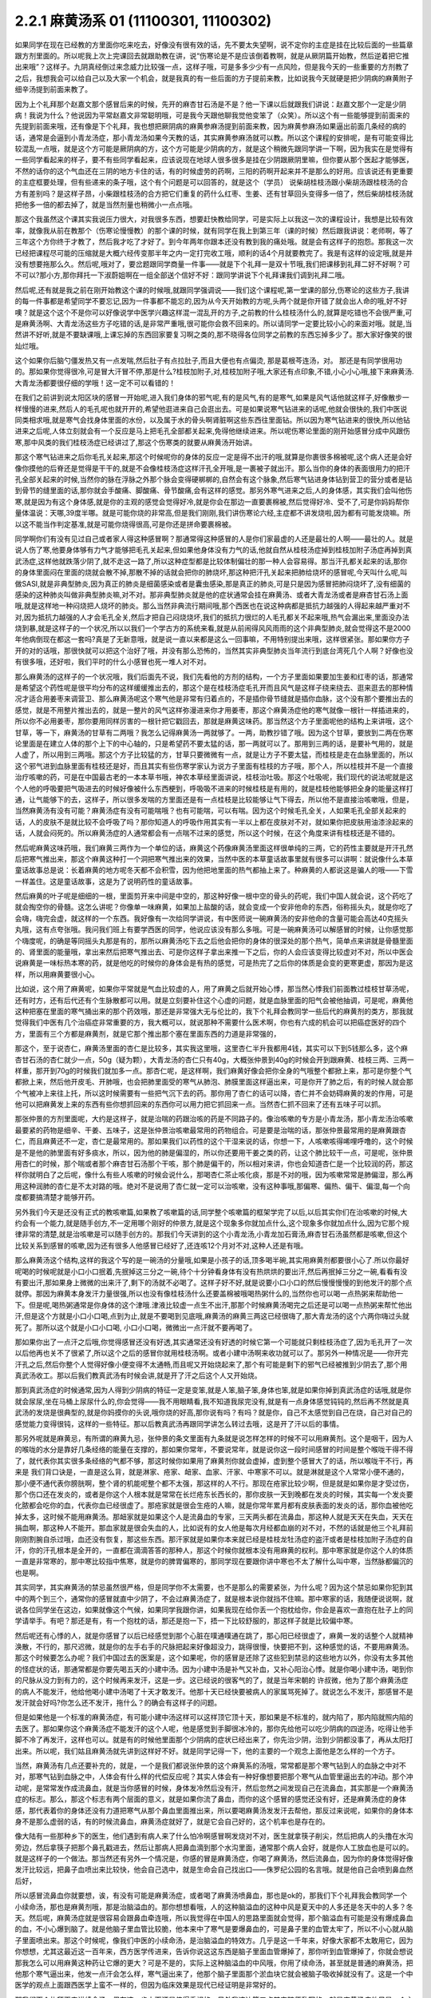2.2.1 麻黄汤系 01 (11100301, 11100302)
=========================================

如果同学在现在已经教的方里面你吃来吃去，好像没有很有效的话，先不要太失望啊，说不定你的主症是挂在比较后面的一些篇章跟方剂里面的。所以呢我上次上完课回去就跟助教在讲，说“伤寒论是不是应该倒着教啊，就是从厥阴篇开始教，然后逆着把它推出来哦”？这样子。九阴真经倒过来念威力比较强一点，这样子哦，可是多多少少有一点风险，但是我今天的一些重要的方剂教了之后，我想我会可以给自己以及大家一个机会，就是我真的有一些后面的方子提前来教，比如说我今天就硬是把少阴病的麻黄附子细辛汤提到前面来教了。

因为上个礼拜那个赵嘉文那个感冒后来的时候，先开的麻杏甘石汤是不是？他一下课以后就跟我们讲说：赵嘉文那个一定是少阴病！我说为什么？他说因为平常赵嘉文非常聪明哦，可是我今天跟他聊我觉他变笨了（众笑）。所以这个有一些能够提到前面来的先提到前面来哦，还有像是下个礼拜，我也想把厥阴病的麻黄参麻汤提到前面来教，因为麻黄参麻汤如果逼出前面几条经的病的话，通常是会逼到小青龙汤症，那小青龙汤如果今天教的话，其实麻黄参麻汤就可以教。所以这个课程的安排呢，是有可能变得比较混乱一点哦，就是这个方可能是厥阴病的方，这个方可能是少阴病的方，就是这个稍微先跟同学讲一下啊，因为我实在是觉得有一些同学看起来的样子，要不有些同学看起来，应该说现在地球人很多很多是挂在少阴跟厥阴里嘛，但你要从那个医起才能够医，不然的话你的这个气血还在三阴的地方卡住的话，有的时候虚劳的药啊，三阳的药啊开起来并不是那么的好用。应该说还有更重要的主症框要处理，但有些递来的条子哦，这个有个问题是可以回答的，就是这个（学员）  说柴胡桂枝汤跟小柴胡汤跟桂枝汤的合方有差别吗？是这样子昂，小柴跟桂枝汤的合方把它们重复的药什么红枣、生姜、还有甘草回头变得多一倍了，然后柴胡桂枝汤就把他多一倍的都去掉了，就是当然剂量也稍微小一点点哦。

那这个我虽然这个课其实我说压力很大，对我很多东西，想要赶快教给同学，可是实际上以我这一次的课程设计，我想是比较有效率，就像我从前在教那个（伤寒论慢慢教）的那个课的时候，就有同学在我上到第三年（课的时候）然后跟我讲说：老师啊，等了三年这个方你终于才教了，然后我才吃了才好了。到今年两年你跟本还没有教到我的痛处哦。就是会有这样子的抱怨。那我这一次已经把课程尽可能的压缩就是大概六经传变那半年之内一定打完收工哦，顺利的话4个月就要教完了。我是有这样的设定哦,就是并没有想要拖那么久。然后呢,哦对了，要岔题跟同学商量一件事——就是下个礼拜一是双十节哦,我们把课移到礼拜二好不好啊？可不可以?那小方,那你拜托一下淑蔚姐啊在一组全部送个信好不好：跟同学讲说下个礼拜课我们调到礼拜二哦。

然后呢,还有就是我之前在刚开始教这个课的时候哦,就跟同学强调说——我们这个课程呢,第一堂课的部分,伤寒论的这些方子,我讲的每一件事都是希望同学不要忘记,因为一件事都不能忘的,因为从今天开始教的方呢,头两个就是你开错了就会出人命的哦,好不好噢？就是这个这个不是你可以好像说学中医学兴趣这样混一混乱开的方子,之前教的什么桂枝汤什么的,就算是吃错也不会很严重,可是麻黄汤啊、大青龙汤这些方子吃错的话,是非常严重哦,很可能你会救不回来的。所以请同学一定要比较小心的来面对哦。就是,当然讲不好听,就是不要缺课哦,上课忘掉的东西回家要复习啊之类的,那不晓得各位同学之前教的东西忘掉多少了。那大家好像笑的很灿烂哦。

这个如果你后脑勺僵发热又有一点发喘,然后肚子有点拉肚子,而且大便也有点偏烫, 那是葛根芩连汤，对。 那还是有同学很用功的。那如果你觉得很冷,可是冒大汗冒不停,那是什么?桂枝加附子,对,桂枝加附子哦,大家还有点印象,不错,小心小心哦,接下来麻黄汤.大青龙汤都要很仔细的学哦！这一定不可以看错的！

在我们之前讲到说太阳区块的感冒一开始呢,进入我们身体的邪气呢,有的是风气,有的是寒气,如果是风气话他就这样子,好像散步一样慢慢的进来,然后人的毛孔呢也就开开的,希望他逛进来自己会逛出去。可是如果说寒气钻进来的话呢,他就会很快的,我们中医说同类相求哦,就是寒气会找身体里面的水份，以及属于水的骨头啊肾脏啊这些东西往里面钻。所以因为寒气钻进来的很快,所以他钻进来之后呢,人体立刻就会有一个反应是马上把毛孔全部都关起来,免得他继续进来。所以呢伤寒论里面的刚开始感冒分成中风跟伤寒,那中风类的我们桂枝汤症已经讲过了,那这个伤寒类的就要从麻黄汤开始讲。

那这个寒气钻进来之后你毛孔关起来,那这个时候呢你的身体的反应一定是得不出汗的哦,就算是你裹很多棉被呢,这个病人还是会好像你摸他的后脊还是觉得是干干的,就是不会像桂枝汤症这样汗孔全开哦,是一裹被子就出汗。那么当你的身体的表面很用力的把汗孔全部关起来的时候,当然你的脉在浮脉之外那个脉会变得硬梆梆的,自然会有这个脉象,然后寒气钻进身体钻到营卫的营分或者是钻到骨节的缝里面的话,那你就会手酸痛、脚酸痛、骨节酸痛,会有这样的感觉。那另外寒气进来之后,人的身体感，其实我们会叫他伤寒,就是因为有这个身体感,就是你的主观的感觉会觉得好冷,就是你会在那边一直要裹棉被,然后觉得好冷、受不了,可是你妈妈帮你量体温说：天哪,39度半哪。就是可能你烧的非常高,但是我们刚刚,我们讲伤寒论六经,主症都不讲发烧啦,因为都有可能发烧嘛。所以这不能当作判定基准,就是可能你烧得很高,可是你还是拼命要裹棉被。

同学啊你们有没有见过自己或者家人得这种感冒啊？那通常得这种感冒的人是你们家最虚的人还是最壮的人啊——最壮的人。就是说人伤了寒,他要身体够有力气才能够把毛孔关起来,但如果他身体没有力气的话,他就自然从桂枝汤症掉到桂枝加附子汤症再掉到真武汤症,这样他就跌落少阴了,就不走这一路了,所以这种症型都是比较体制偏壮的那一种人会容易得。那当汗孔都关起来的话,那你的身体里面闷在里面的烧就会散不掉,那散不掉的话就会把你的肺烧坏,那这种把汗孔关起来把肺给烧坏的感冒呢,今天叫什么呢,叫做SASI,就是非典型肺炎,因为真正的肺炎是细菌感染或者是囊虫感染,那是真正的肺炎,可是只是因为感冒把肺闷烧坏了,没有细菌的感染的这种肺炎叫做非典型肺炎嘛,对不对。那非典型肺炎就是他的症状通常会挂在麻黄汤、或者大青龙汤或者是麻杏甘石汤上面哦,就是这样地一种闷烧把人烧坏的肺炎。那么当然非典流行期间哦,那个西医也在说这种病都是抵抗力越强的人得起来越严重对不对,因为抵抗力越强的人才会毛孔全关,然后才把自己闷烧烧坏,我们的抵抗力很烂的人毛孔都关不起来哦,热气会漏出来,里面没办法烧到暴,就是这样子的一个状况,所以以我们一个学古方的系统来看,就是从前闹得风风雨雨的这个非典型肺炎,就会觉得这不是2000年他病倒现在都这一套吗?真是了无新意哦，就是说一直以来都是这么一回事嘛，不用特别提出来哦，这样很紧张。那如果你方子开的对的话哦，那很快就可以把这个治好了哦，并没有那么恐怖的，当然其实非典型肺炎当年流行到底台湾死几个人啊？好像也没有很多哦，还好啦，我们平时的什么小感冒也死一堆人对不对。

那么麻黄汤的这样子的一个状况哦，我们后面先不说，我们先看他的方剂的结构，一个方子里面如果要加生姜和红枣的话，那通常是希望这个药性呢是很平均分布的这样缓缓推出去的，那这个是在桂枝汤症毛孔开而且风气是这样子绕来绕去、逛来逛去的那种情况才适合用姜枣来调营卫、那么麻黄汤呢这个寒气他是非常有归着点的，不是插你骨节缝就是插你血脉，这个没有那个要推出去的感觉，就是不用整片推出去的，就是一整片的风气这样弥漫进来你才用姜枣，那这个麻黄汤症他的寒气就像一根针一样插进来的，所以你不必用姜枣，那你要用同样厉害的一根针把它戳回去，那就是麻黄这味药。那当然这个方子里面呢他的结构上来讲哦，这个甘草，等一下，麻黄汤的甘草有二两哦？我怎么记得麻黄汤一两就够了。一两，助教抄错了哦。因为这个甘草，要放到二两在伤寒论里面是在建立人体的那个上下的中心轴的，只是希望药不要太猛的话，那一两就可以了。那用到三两的话，是要补气用的，就是人虚了，所以用到三两哦。那这个方子比较猛的方，甘草只要微微有一点，就是让方子不要太猛，而桂枝是走在血脉里面的，所以这个邪气进到血脉里面有桂枝还是好，而且其实有些伤寒学家认为说方子里面有桂枝的方子哦，那个人，所以桂枝并不是一个直接治疗咳嗽的药，可是在中国最古老的一本本草书哦，神农本草经里面讲说，桂枝治吐吸。那这个吐吸呢，我们现代的说法呢就是这个人他的呼吸要把气吸进去的时候好像被什么东西梗到，呼吸吸不进来的时候桂枝是有用的，就是桂枝他能够把全身的能量这样打通，让气能够下的去，这样子，所以很多发喘的方里面还是有一点桂枝是比较能够让气下得去，所以他不是直接治咳嗽哦，但是，当然麻黄汤有没有可能？麻黄汤症有没有可能喘哦？也有可能喘，可以有喘。因为这个时候毛孔全关，人如果毛孔全部关起来的话，人的皮肤不是就比较不会呼吸了吗？那你知道人的呼吸作用其实有一半以上都在皮肤对不对，就如果你把皮肤用油漆涂起来的话，人就会闷死的。所以麻黄汤症的人通常都会有一点喘不过来的感觉，所以这个时候，在这个角度来讲有桂枝还是不错的。

然后呢麻黄这味药哦，我们麻黄三两作为一个单位的话，麻黄这个药像麻黄汤里面这样很单纯的三两，它的药性主要就是开汗孔然后把寒气推出来，那这个麻黄这种打一个洞把寒气推出来的效果，当然中医的本草童话故事里就有很多可以讲啊：就说像什么本草童话故事总是说：长着麻黄的地方呢冬天都不会积雪，因为他把地里面的热气都抽上来了。种麻黄的人都说这是骗人的哦——下雪一样盖住。这是童话故事，这是为了说明药性的童话故事。

然后麻黄的叶子呢是细细的一根，里面剪开来中间是中空的，那这种好像一根中空的骨头的药呢，我们中国人就会说，这个药吃了就会掏空你的骨髓。这怎么讲呢？你像单一味麻黄，如果加上盐酸的话，就会变成一个安非他命的东西，俗称摇头丸，就是你吃了会嗨，嗨完会虚，就这样的一个东西。我好像有一次给同学讲说，有中医师说一碗麻黄汤的安非他命的含量可能会高达40克摇头丸哦，这有点夸张哦。我问我们班上有要学西医的同学，他说应该没有那么多哦。可是一碗麻黄汤可以解感冒的时候，让你感觉那个嗨度呢，的确是等同摇头丸那是有的，那所以麻黄汤吃下去之后他会把你的身体的很深处的那个热气，简单点来讲就是骨髓里面的、肾里面的能量哦，拿出来然后把寒气推出去、可是你这样子拿出来推一下之后，你的人会应该变得比较虚对不对，所以中医会说麻黄是一味标热本寒的药，就是他吃的时候你的身体会是有热的感觉，可是热完了之后你的体质是会变的更寒更虚，那因为是这样，所以用麻黄要很小心。

比如说，这个用了麻黄呢，如果你平常就是气血比较虚的人，用了麻黄之后就开始心悸，那当然心悸我们前面教过桂枝甘草汤呢，还有时方，还有后代还有个生脉散都可以用。就是立刻要补住这个心虚的问题，就是血脉里面的阳气会被他抽调，可是呢，麻黄他这种把塞在里面的寒气捅出来的那个药效哦，那还是非常强大无与伦比的，我下个礼拜会教同学一些后代的麻黄剂的类方，那我就觉得我们中医有几个治癌症非常重要的方，我大概可以，就说那种不需要什么医术啊，你也有六成的机会可以把癌症医好的四个方，里面有三个方都是麻黄剂，就是它那个推出那个塞在里面东西的力道是非常强的，

那这个，至于说杏仁，麻黄汤里面的杏仁是比较多，其实我这里哦，这里杏仁半升我都用4钱，其实可以下到5钱那么多，这个麻杏甘石汤的杏仁就少一点，50g（疑为颗），大青龙汤的杏仁只有40g，大概张仲景到40g的时候会开到跟麻黄、桂枝三两、三两一样重，那开到70g的时候我们就加多一点。那杏仁呢，是这样啊，我们麻黄好像会把你全身的气哦整个都掀上来，那可是你整个气都掀上来，然后他开皮毛、开肺哦，也会把肺里面受的寒气从肺泡、肺膜里面这样逼出来，可是你开了肺之后，有的时候人就会那个气被冲上来往上托，所以这时候需要有一些把气沉下去的药。那你用了杏仁的话可以降，杏仁并不会妨碍麻黄的发的作用，可是他可以把麻黄发上来的东西有些你想抓回来的东西你可以用力把它抓回来一点。当然杏仁抓不回来了还有五味子可以抓。

那张仲景的方剂里面呢，大约是这样子，就是治喘的药跟治咳的药是不同路子的。像治咳嗽的专方是小青龙汤，那小青龙汤治咳嗽最要紧的药物是细辛、干姜、五味子，这是张仲景治咳嗽最常用的药物组合。可是要是治喘的话，那张仲景最常用的是麻黄跟杏仁，而且麻黄还不一定，杏仁是最常用的。那如果我们以药性的这个干湿来说的话，你想一下，人咳嗽咳得唏哩呼噜的，这个时候是不是他的肺里面有好多痰水，所以，因为他的肺是偏湿的，所以你还要用干姜之类的药，让这个肺比较干一点，可是呢，张仲景用杏仁的时候，那个喘或者那个麻杏甘石汤那个干咳，那个肺是偏干的，所以相对来讲，你也会知道杏仁是一个比较润的药，那这样你就明白了之后呢，像什么有些人咳嗽的时候会说什么，那喝杏仁茶止咳化痰，那是不对的哦，因为咳嗽常常是肺偏湿，那么再用这种润肺的杏仁是不太对路的哦。绝对不是说用了杏仁就一定可以治咳嗽，没有这种事哦,那偏寒、偏热、偏干、偏湿,每一个向度都要搞清楚才能够开药。

另外我们今天是还没有正式的教咳嗽篇,如果教了咳嗽篇的话,同学整个咳嗽篇的框架学完了以后,以后其实你们在治咳嗽的时候,大约会有一个能力,就是随手创方,不一定用哪个刚好的仲景方,就是这个现象多你就加点什么,这个现象多你就加点什么,因为它那个规律非常的清楚,就是治咳嗽是可以随手创方的。那我们今天讲到的这个小青龙汤,小青龙加石膏汤,麻杏甘石汤虽然都是咳嗽,但这个比较关系到感冒的咳嗽,因为还有很多人他感冒已经好了,还连咳12个月对不对,这种人还是有哦。

那么麻黄汤这个结构,这样的我这个写的是一碗汤的分量哦,如果是小孩子的话,顶多喝半碗,其实用麻黄剂都要很小心了.所以你最好呢喝的时候呢就是小口小口抿着,先抿掉这三分之一碗,待个十分钟看身体有没有热烘烘的要出汗,然后再抿掉三分之一碗,看看有没有要出汗,那如果身上微微的出来汗了,剩下的汤就不必喝了。这样子好不好,就是说要小口小口的然后慢慢慢慢的到他发汗的那个点就停。那因为麻黄本身发汗力量很强,所以也没有像桂枝汤什么还要盖棉被哦喝热粥什么的,当然你也可以喝一点热粥来帮助他一下。但是呢,喝热粥通常是你身体的这个津哦.津液比较虚一点生不出汗,那那个时候麻黄汤喝完之后还是可以喝一点热粥来帮忙他出汗,但是这个方就是小口小口喝,点到为止,就是不要喝到见底哦,麻黄汤的麻黄三两这已经很嗨了,那大青龙汤的这个六两你嗨过头就死了。那所以这个就是小口小口喝, 小口小口喝，微微出一点汗就不要再喝了。

那如果你出了一点汗之后哦,你觉得感冒还没有好透,其实通常还没有好透的时候它第一个可能就只剩桂枝汤症了,因为毛孔开了一次以后他再也关不了很紧了,所以这个之后的感冒你就用桂枝汤啊。或者小建中汤啊来收功就可以了。那另外一种情况是——你开完汗孔之后,然后你整个人觉得好像小便变得不太通畅,而且呢又开始烧起来了,那个有可能是剩下的邪气已经被推到少阴去了,那个用真武汤收工。那以后我们教真武汤有时候会讲,就是开了汗之后这个人又开始烧。

那到真武汤症的时候通常,因为人得到少阴病的特征一定是变笨,就是人笨,脑子笨,身体也笨,就是如果你掉到真武汤症的话哦,就是你就会尿尿,坐在马桶上尿尿什么的,你会觉得——我不用眼睛看,我不知道我尿完没有,就是有一点身体感觉钝钝的,然后再不然就是真武汤的发烧是很典型的,就是你妈摸你的头说,哦你烧的好高,那你说有吗？有吗？就是你，自己不太感觉到自己在烧，自己对自己的感觉能力变得很钝，这样的一些特征。那以后教真武汤再跟同学讲怎么转过去哦，这是开了汗以后的事情。

那另外呢就是麻黄忌，有所谓的麻黄九忌，张仲景的条文里面有九条就是说怎样怎样的时候不可以用麻黄剂。这个是咽干，因为人的喉咙的水分是靠好几条经络的能量在支撑的，那如果你常年，不要说常年，就是说你这一段时间感冒的时间是整个喉咙干得不得了，就代表你其实很多条经络的气都不够，那这时候你如果用了麻黄剂你就会虚掉，虚到整个感冒大了的话，所以喉咙干不行，再来是  我们背口诀是，一直是这么背，就是淋家、疮家、衄家、血家、汗家、中寒家不可以。就是淋就是这个人常常小便不通的，那小便不通代表你膀胱啊，整个肾的机能呢整个都不太强，那这样的人不行。那现在疮家比较少啊，但是就是如果你是才受过伤，那个伤口还在发炎的，或者是你这个人根本就是常常在长烂疮东长西长的，那你皮肤一天到晚都在发炎的时候，其实每一个发炎要化脓都会吃你的血，代表你血已经很虚了。那疮家就是很会生疮的人嘛，就是你常年累月都有皮肤表面的发炎的话，那你血被他吃掉太多，这时候不能用麻黄汤。那衄家就是如果这个人是流鼻血的专家，三天两头都在流鼻血，那这种人就是天天在失血，天天在捐血啊，那这种人不能开。那血家就是很会失血的人，比如说有的女人他是每次月经都血崩的对不对，不然的话就是他三个礼拜前刚刚割腕自杀过哦，血还没有恢复，那这些东西。那汗家就是如果你本来就已经是桂枝龙牡汤症的盗汗或者是桂枝加附子汤症的自汗，你的汗孔根本是全开的，一直都在滴滴答答的那种人，那这个时候你就根本没有用麻黄的权利。那中寒家就是你这个人的体质一直是非常寒的，那中寒比较指中焦寒，就是你的脾胃偏寒的，那同学现在要跟你讲中寒也不太了解什么叫中寒，当然脉都偏沉的也是啊。

其实同学，其实麻黄汤的禁忌虽然很严格，但是同学你不太需要，也不是那么的需要紧张，为什么呢？因为这个禁忌如果你犯到其中的两个到三个，通常你的感冒就直中少阴了，不会过麻黄汤症了，就是根本说你就挡不住嘛。那中寒家的话，我随便说说啊，就说各位同学坐在这边，如果就像这个气候，如果同学我跟你讲，如果我现在给你丢一个抱枕给你，你会是喜欢一直抱在肚子上的同学请举手。有吧？那还是有，有一个抱枕的话，那还是抱一下，捂一下比较舒服的，那这样子就是比较偏中寒。

然后呢还有心悸的人，就是你感冒了以后已经感觉到那个心脏在噗通噗通在跳了，那心阳已经很虚了，麻黄一发的话整个人就精神涣散，不行的，那尺迟微，就是你的左手右手的尺脉把起来好像超没力，跳得很慢，快要把不到，这种感觉的话，不要用麻黄汤。那这个时候要怎么办呢？我们中国过去的医案是，这个如果呢，你的感冒是还除了这些犯到禁忌的这些地方以外，你没有太多其他的怪症状的话，那通常都是你要先喝五天的小建中汤。因为小建中汤是补气又补血，又补心阳治心悸。就是你喝小建中汤，喝到你的尺脉从没力到有力的，这个时候再来发汗，这是一步。这已经说的很客气的了，就是当年宋朝的  许叔微，他为了那个麻黄汤症的病人不能发汗，他给他喝小建中汤喝了十天才敢发汗。他那十天已经快要被病人的家属骂死掉了。就说怎么不发汗，那感冒不是发汗就会好吗?你怎么还不发汗，拖什么？的确会有这样子的问题。

但是如果他是一个标准的麻黄汤症，有可能小建中汤这样可以这样顶它顶十天，那如果是不标准的，就内陷了，那内陷就照内陷的去医了。那如果你这个麻黄汤症不能发汗的这个人呢，他是感觉到手脚很冰冷的，那你先给他可以吃少阴病的四逆汤，吃得让他手脚不冷了再发汗，这样也可以。就是有的时候他里面那个少阴病的症状已经出来了，你先治少阴，治到少阴都没事了，再从太阳打出来。所以呢，我们姑且麻黄汤就先讲到这样好不好。就是同学记得一下，他的主要的一个观念上面他是怎么样的一个方子。

当然，麻黄汤有几点还要补充的，就是，一个是我们都说张仲景的这个麻黄系的汤哦，常常都是那个寒气钻到人的血脉之中对不对，那寒气钻到血脉之中，人体会有什么样的代偿反应呢？其实人体会有一种好像想要把那个寒气从血管里逼出去的冲动。那个冲动呢，是常常发作成流鼻血，就是当你感冒的时候，身体发冷然后没有汗，然后忽然之间发现自己在流鼻血，其实那是一个麻黄汤症的标志。那么，那这个标志有两个层面的意义，就是如果你流了鼻血，而你的这个感冒的感觉还没有好，还是麻黄汤症的身体感，那代表着你的身体还没有力道把寒气从那个鼻血里面推出来，所以要喝麻黄汤发发汗去帮他，那反过来说呢，如果你的身体本身不是那么虚弱的话，有的时候流鼻血，麻黄汤症就好了，就是它会自己好的，这个机率也是存在的。

像大陆有一些那种乡下的医生，他们遇到有病人来了什么怕冷啊感冒啊发烧对不对，医生就拿筷子削尖，然后把病人的头撸在水沟旁边，然后拿筷子把那个鼻孔戳进去，然后让那病人把鼻血滴到那个水沟里面，通常那个病人会好，就是你人工放血也是可以的。就是这样子的一个做法。那当然还有另外一个情况是，你感的冒是麻黄汤症，你喝了麻黄汤，然后流鼻血，因为你的身体觉得好像发汗比较远，把鼻子血喷出来比较快，他会自己选中，就是生命会自己找出口——侏罗纪公园的名言哦。就是他自己会喷到鼻血然后好，

所以感冒流鼻血你就要想，诶，有没有可能是麻黄汤症，或者喝了麻黄汤喷鼻血，那也是ok的，那我们下个礼拜我会教同学一个小续命汤，那也是麻黄剂哦，那是治脑溢血的。那你想想看哦，人的这种脑溢血的这种中风是夏天中的人多还是冬天中的人多？冬天。然后呢，麻黄汤症就是很容易会跟鼻血牵连哦，所以我觉得在中国人的思路里面就会觉得，那个脑溢血有可能是没有爆成鼻血的血，不小心爆到脑了。就是他脑子里血管比较脆，他本来中了寒气是要爆鼻血的，可是鼻子里的血管太牢了，所以不小心就从脑子里面喷出来。那这个时候呢，像我们中医的小续命汤，是治脑溢血的特效方。几乎是这一千年来，好像大家都不太敢用它，因为你想想，尤其这最近这一百年来，西方医学传进来，告诉你说这这东西是脑子里面血管爆掉了，那你听到血管爆掉了，你就会想说那我怎么可以用麻黄这种药让它爆的更大？可是不是的，实际上这种脑溢血的中风哦，你用了续命汤，甚至就是普通的麻黄汤，把他那个寒气逼出来，他发一点汗会怎么样，寒气逼出来了，他那个脑子里面那个淤血块它就会被脑子吸收掉就没有了。这是一个中医学的观点上面跟西医学上蛮不一样的，但因为临床效果是现代已经证明是非常好的。

那我们下个礼拜再来讲续命汤，但在这一步上面还是值得重视的。另外我这边第三点其实随便乱写的，就是麻黄汤症他只是一个主症框而已，怕冷、脉浮紧，然后身体酸痛，那这个主症框实际可以挂到任何一种病，你懂我意思了吗？就是如果你得的是癌症，是麻黄汤症，那你就吃麻黄汤，如果你拉肚子是麻黄汤症，那你就吃麻黄汤，现在懂了吗？就是说他主症框就在这地方，所以有些人他的麻黄汤症就是急性肾炎，那他忽然尿不出来，然后医生一检查，不得了，你肾脏功能已经怎么样了，那他说不定是中了寒气然后把哪里卡到了，因为太阳区块就关系到泌尿的肾，就是少阴比较是内分泌的肾，那这个所以泌尿系统的肾脏功能都关系到太阳。所以这个症状有合的就要用，一般非典型肺炎用麻黄汤的话，如果有这个汤症的话，然后你又有吐的痰有点偏黄的话，那麻黄汤里面可以再加个三钱黄芩，那黄芩清上焦热痰的哦，就是加在里面的话，有的时候不是，一般型的sars这样子开麻黄汤里面加黄芩就这样就打完了，一帖药两帖药就收工了。

接下来我们来看大青龙汤，就是以麻黄剂来讲的话，大青龙汤跟越婢汤都是麻黄最多的。麻黄六两。那汉代的六两乘以0.4的话，今天的二两半唉，非常重哦，就是你二两半的麻黄，在家里煮一煮，因为麻黄这个药其实没什么气味的，无色无味，在家里面谋杀亲夫，够了，嗨死他！就是他吃了之后就虚脱而亡。这个麻黄六两是很猛很猛！就是你平时没事，现在基本上二两四的麻黄给他喝下去就死翘翘了，这是充分的具有致死剂量哦，可是为什么大青龙汤要用到六两麻黄呢？第一是他的邪气的量太多了。

其实麻黄剂哦，你没事乱吃麻黄剂会把自己搞的很虚，可是中医都说，有病则病受之，就是你有那么多寒气塞在你体内的话，你就要用这么多麻黄把它推出去,不然它那个寒气会打死你。就是说你吃对了的话，其实你吃了之后你的精神会变好，你吃错话精神会变差。像是那个麻黄、细辛同用的方哦，因为细辛是开九窍的药，上七窍下二窍，那细辛跟麻黄同用非常能够把那个鼻腔里面那个过敏源拿掉，所以呢麻黄细辛剂常常被用在鼻子容易过敏那种患者身上，可是呢麻黄细辛剂要不把人打伤你要加附子加多一点，就是这种麻黄附子细辛汤。可是呢小青龙汤他也是麻黄细辛剂。

那台湾就有很多中医师是跟着日本的那个坏习惯，就是小孩子啊容易过敏对不对，他就开小青龙汤，有没有效呢？有效，因为一吃他那个鼻涕就解了，这个看起来当下是有效的。可是给小孩子长期的吃小青龙汤，那结果那个麻黄哦每天吃一点，每天吃一点这样子，而且那医生真是不手软哦，一开就三个月、四个月、五个月、六个月，我看过吃了有一年半的。那小孩子吃了一年半以后怎么样了？眼眶全部变成熊猫眼了，就是被打成这种虚的快要死翘翘的小孩，那这样不是很妙了。那这个，所以当然这件事情我们待会讲小青龙汤再讲，我们现在回大青龙汤。那么麻黄他的邪气的量有那么多，所以麻黄要多，但实际上如果照张仲景的大青龙汤麻黄六两，再加上跟鸡蛋一样大坨的生石膏的话，那其实这个药的发汗力并没有比一帖麻黄汤强，因为石膏这种药是平行肌表的药，跟麻黄碰在一起他会压制住麻黄的发汗力。所以实际上大青龙这个六两麻黄的发汗力因为有了石膏，所以他实际的发汗力只有大约是麻黄汤那个等级，那像是这个平行肌表的药，比如说白术、苍术，比如说生石膏，比如说葛根，就是说阳明系统的，阳明病常用的药常常会跟麻黄有相互作用。非常典型的我们来看，比如说啊，这个麻杏甘石汤麻黄放四两，石膏放半斤，就是石膏多于麻黄一倍，那这样子的比例，这个麻杏甘石汤是刚好不发一滴汗，就是这个比例上是打平的，就是石膏多麻黄一倍的时候，麻黄的发汗力是被打平的。

然后像这个葛根汤啊，葛根汤的麻黄有三两，它葛根有四两，那这个比例开下去，这个葛根量多一点都可以，葛根我觉得多一点，四到八两，因为一碗里面葛根要多一点嘛，那这个葛根汤的麻黄三两跟麻黄汤的三两一样多，可是呢葛根它的发汗力量不到麻黄汤的一半，所以你就知道差不多四两的葛根可以遮断三两麻黄里面的二两的发汗力。那如果是以后教到风湿，讲到麻黄加苍术或者麻黄加白术汤的话，那大概术类的药多到麻黄的三倍的时候是刚好不会发汗的，那不发汗你说邪气怎么推出去呢？其实还好，他不发汗的时候邪气从尿尿出去，其实你吃麻黄剂不一定要发汗，因为他不汗解会尿解。这样麻黄附子细辛汤也是几乎不发汗的药，就是有了附子在那里补住肾阳的时候，麻黄也有点扒不动，那所以麻黄附子细辛汤就是汗解跟尿解的几率是一半一半的。那麻黄附子甘草汤呢，好像细辛换成甘草以后哦，那个药性就比较没有那么收在一条少阴经。麻黄附子甘草汤你用的话是微微的会出一点点汗然后之后都尿解，就是这样子药物会有很多很多的相互作用哦，现在只讲一个大概而已，所以大青龙汤的话大约这个比例。我现在写的是一个我自己开大青龙汤常常用的剂量，这个剂量大概是体重大约七十多公斤的人，那你们女生的话就喝小口一点，不要把一碗喝完，但是我通常一碗大青龙汤都是开到这么重。就是麻黄呢我开到8钱，然后石膏，其实比例上本来石膏不必放到今天的2两半的，可是因为石膏的药性比较不容易煮出来，所以我还是放多一点，这样子煮少一点时间没关系。

那开经方的话用到石膏，那一定是要用生石膏，生石膏是几乎是透明的结晶状的东西，那熟石膏是像粉笔末一样的东西，那熟石膏煮在药里面呢，药煮好以后会结出一坨石膏像，那就是所有的药渣都和石膏结成一坨。啊，那要能够退那个热的话，经方来讲那还是得用生石膏才行，因为熟石膏他退不掉，那台北以南的很多药局他那个熟石膏啊，人家是买回去点豆腐用的，并不是常常拿来治病的，像经方里面的石膏剂的代表那当然就是白虎汤了，我觉得在大陆或者北方人来讲，开个白虎汤真是小ks啊，就是觉得白虎有什么了不起啊，就是不会觉得那样大把的石膏丢下去煮有什么不妥当的。可是呢，这个台湾的中医，就是三百年前啊，大陆那边开始有人到台湾来，在台湾这边落地生根的中医哦，很怕石膏剂，就是台湾的这个四五十年前的中医有一句俗话，就是到了生死关头了，只能孤注一掷了，那开白虎汤来赌赌看，就是台湾老中医的俗话。

可是我们直接学张仲景教材的人会觉得，那白虎汤不是还蛮温和的吗？就退个烧而已吗，可是，不是，老一辈的台湾的中医很怕石膏，就是我们这个各地方的中医是各有所怕，就比如说上海人就很怕附子。那四川人呢因为附子是当洋芋一样煮着吃的，四川人不怕附子，但是四川人很怕麻黄，放点麻黄就觉得会要人命，就是各个地方的这个美食基准不一样哦，那台湾的老一辈的中医实在很怕石膏哦，当然也有很多是很怕附子的啦。就是我想当年刚开始学中医的时候，到药局买那个泡附子，那旁边刚好是也来光顾的一位老先生，他怎么样？那听到我要买附子，他就这样子“唉，附子有毒唉！”，那这个，后来我才发现原来很多台湾的药局没有很习惯，这个附子用那么重的，这样，因为我当年，现在的附子已经改良成真空，生附子，那个已经效果好很多了，但是我当年那个是水泡的，他的质量，我觉得那个是非常淡的附子，所以我开附子剂一开药方就是写2两那样写出去了。然后呢，那就是动不动就会开出去药方被中药行退票哦，会退单。那后来呢，中药行他们也，也不是退单，就是我开的那个药单，人家拿去中药行，那个老板就说，“哦，我知道，你这个呢，是你去一个旅馆，那里请来的一位大陆来的老先生对不对，这是大陆医生开的药方嘛”，他自己编故事，然后就合情合理的开下去了，就是这样一个状况。所以如果你今天写一个药方，麻黄写8两的话，我想你多多少少也还是会被药局的抓药先生呢，念个两句哦，就说“谋杀亲夫哦”就是，还是会”最好人家不要吃出事哦”。

可是呢，我觉得，很为难的一点就是说你感冒，如果是得了是麻黄汤症，你还是非得用麻黄汤才行，你如果得的是大青龙汤症，你还是非得用大青龙汤才行，因为不太有药可以代替哦，就是别的药那个力道没有到这里。

所以，我就通常自己在家里面会偷想哦，就是会觉得说学古方派哦，你就算学了，如果你是开业的中医你也不好开吧，因为我觉得，如果我给这位太太开了大青龙汤，正好她是大青龙汤症，哪次他儿子得了桂枝汤症，她会说妈妈上次吃这个药超有效哦，然后把这个给儿子吃，然后就是谋杀亲子了对不对。这是很麻烦的事。

因为一些药到了外行人的手上哦，常常会发生一些不可思议的悲剧。那我的话呢，就是习惯麻黄用8钱，搭配石膏二两半，那这个比例来讲，你可以一整碗汤快要喝完的时候才会发汗，就是刚好可以达到一个比较平衡的点，那这个方子的意义在哪里呢，就是我们呢，得了麻黄汤症之后呢，汗孔就关起来了，那关起来了之后呢，你体内发烧的那个热就散不掉了，那个热散不掉闷在里面的热不见得是体温升高，可能是你身体里面的很多化学作用就乱掉了。

所以呢，用到这么多的石膏的情况呢，我们姑且说大青龙汤症很像是外面一个麻黄汤症，把里面的白虎汤症闷在里面。那白虎汤就是肌肉里面的热量都过高，就是本来白虎汤症是要很热出大汗的，可是呢，你因为外面的麻黄汤症那个寒气太强扣住了，所以你就不会觉得热，也没有办法冒大汗，然后里面就闷烧，那闷烧拖一段时间肺就整个烧掉了，就是非典型肺炎最常过的就是大青龙汤症，就是闷住然后里面就烧掉了，而你本人还在觉得好冷好冷。

当然有的时候寒跟热，外面的寒跟里面的热会互相综合。如果是互相综合的，那是葛根汤症，就是葛根汤症如果以那个寒气来算的话，那个人本来应该要觉得冷的，可是他因为里面在烧，烧得他很燥热，所以寒热抵消，他本人觉得不冷不热，那是葛根汤症等一下再来讲。那这种情况是比较典型的麻黄包白虎。

那这个大青龙汤呢他的结构上又回到桂枝汤的结构，那就是有生姜、有红枣、甘草放到2两，桂枝有放。那这个回到桂枝汤的话，其实因为麻黄6两，古方的6两，力道还是太猛了，你必须要加姜枣呢，才能够，因为姜枣他会把那个营卫之气打糊掉，打糊掉他才能够慢慢的开汗，这是一个必要的措施。就是说大青龙汤如果不加姜枣的话，喝到第二碗就非常有可能会死人，就是那个没有姜枣在里现挡他一下马上就狂汗虚脱而亡，这样子。那当然大青龙汤如果你喝了第一碗已经发了汗了，那你喝第二碗的话就会虚的很难过，喝到第三碗就会死人，反正是会死就对了。

那所以当这个麻黄汤症包了里面有热的话，这个被他包得紧紧的热呢，如果能够呈现出症状，就是你本人也觉得发燥发干，那这边葛根汤症就比较可以轻松解决。但是呢，这个情况是麻黄汤症加烦躁，就是你本人不觉得很热，可是心很烦，严格的来说是三干三烦，就是你会觉得如果你得了麻黄汤症你觉得眼睛发干、鼻腔发干、嘴巴发干，然后呢心烦、手烦、脚烦，那手烦、脚烦是什么？就是你坐在这里、躺在这你就一直要换姿势，就是觉得好像脚放在这边，不太舒服，放在那边，不太舒服，这样躺，不太舒服，这样躺，不太舒服……就是手脚烦加上心烦。

当然如果你那个三烦到达极点，就是你就看到一个病人在床上这样啪啪打滚，就是我受不了了，我好苦啊，那是吴茱萸汤症，那是以烦躁欲死为主症。那不一样哦，那我们现在就是麻黄汤症的主症框然后加上三干三烦，那你就知道这个人里面已经在闷烧了。那这种情况呢，你这个麻黄汤跟桂枝汤的方，加了石膏，麻黄加重，不然麻黄发不动，这样的一个结构开下去之后呢，这个麻黄会发麻黄的汗，就是血分里面的寒气，麻黄会把他推出来，然后麻黄的发汗力它会被石膏拉住，让他不要发太大的汗，可是石膏本身会发石膏的汗。就像如果你得的是纯粹的阳明病白虎汤症的话，那你就是，那白虎汤症就是你在发着高烧，出大汗，整个人寒热，你喝了白虎汤之后，你还会再发一点点汗，一层薄薄的汗，那个薄汗一出来，整个烧就退下去，这是白虎汤。所以，这个方子其实是发两种汗，石膏汗跟麻黄汗都会发，然后你发了之后呢，你通常那个烧还有不舒服的感觉会退下来，可是你接下来呢，张仲景的书里头是写说，你发了汗之后马上就要用米磨成的粉扑在身上来收汗，那当然收汗最强的药，紧急收汗最强的药，就是广东粥了，之前教过，粥能收毛窍。所以如果，我给你们说，一般台湾人煮的粥没有用哦，那清粥小菜那种稀饭没有用哦，必须要用我上次教的那个熬法，那样熬出来的粥一喝，那汗就止住了。那这个立刻就要拿米粉扑身体，用米粉代替痱子粉扑身体来收汗。那不然的话呢，如果你真的怕汗发死你的话呢，那你就先放个6钱的泡附子也可以的，就是大青龙汤那么强的方子，6钱附子大概还不至于灭掉他的发汗力，所以你先加一点附子免得人虚坏了这样也是可以的。

然后那发完汗之后你就要去感觉一下，如果你是继续狂汗不止那就桂枝附子汤，如果你是尿尿没感觉，或者又莫名其妙烧起来，那就真武汤，就是有一些后续的方子去收他，因为这个汤太猛了，那这个是最标准的大青龙汤症。那另外呢是，伤寒论里面还有讲的情况是这样子，就是你看起来是桂枝汤症，可是一般来讲得了桂枝汤症的人，就像发烧、流鼻涕、打喷嚏哦，他的身体就觉得有点酸酸软软不舒服，但是不会到麻黄汤系的酸痛的感觉，就只是好像运动过度有点累累的感觉。可是呢如果这个人的桂枝汤症是他好像被鬼压床一样，就是他整个人人体重得动不了了，就像我小时候看那个连续剧哦，生离死别场面，那个死人都死不掉的，就是那个妈妈就起来再多讲两句话就再继续（躺下了），就是那种死来死去都死不掉的绝招啊，后来在十面埋伏里面有章子怡的精彩演出，以及最近那个什么有个台湾江湖剧，有个谁演一个什么角色也是死来死去死不掉的。就是死了也还可以再复活嘛对不对，这些江湖剧，当你那个，哦动不了，忽然有力气这样，这就代表你得的可能是桂枝汤症，可是那个进来的那个风邪已经量太大，大到你被他压到不能动，那这个时候还是要用大青龙汤把他推出去。就是大青龙汤力道比较大，当然这是一个比较罕见的状况，但是你也知道一下。

那第三个呢，就是大叶性肺炎或者是非典型肺炎，就是你那个得这种真正的肺炎，或者是病毒的假肺炎都可以，但是你的痰哦，已经是那个黄色里面带着那个茶色了，那这个时候你就要赶快用大青龙汤把这个肺里面的热散掉，不然的话再烧肺就烧坏了，肺受损了也不是很好修复哦。所以就是非典型肺炎很难过这个。

那第四个呢是溢饮，什么叫溢饮呢， 饮这个东西呢，在张仲景的书里呢就是痰水的意思，那我们人的身体里面呢都会有很多水分在流动，那如果是有生命的水分，好的水分，那我们中医就把它叫做津液，那如果是死掉的水分，就叫痰或者是饮，当然这只是大约讲一讲。那痰饮的状况有好多种，就好比我们之前教柴胡龙牡、桂枝龙牡，桂甘龙牡，龙牡剂其实都是很强的去痰药，那你说龙牡去什么痰，其实我觉得龙骨、牡蛎是这样子啊，就是水里面有生命他就是好的水，是津液，没有生命就是死水，就是痰了，那你用龙骨牡蛎的话把生命抓回这个水里，那个水就活过来了，痰就没有了，变津液了。这个是可以讲就是最根本的去痰的了，就是让痰变回津液了，但是很多情况不是那么适合用龙牡剂，就是那个死水已经臭掉了，那就要把它丢掉，不能回收再利用了。那这个溢饮 呢就是，张仲景的书里面把这个痰饮呢分成很多不同的种类，就那个痰饮呢如果是，那个痰，那个死水如果是在人的血管里面的话，那通常这个人会有扯痛的感觉，那个好像好像你的心被悬吊在一个绳子上，那叫悬饮，我们之前教晕眩的时候有教过一个泽泻汤，同学还有印象吗？泽泻汤就是血液里面有痰所以叫做悬饮，悬在这里的痰饮，那另外还是什么饮，什么饮，就是他散布的方法不一样，那这个溢饮呢就是你身上的痰哦，不流在你的身体的动体的主干，而是满处来跳到手、脚上，这个痰流到这个手脚的皮肉里面的话，那这个人的症状会是什么呢？就是他好像，溢饮常常发生的是你在外面吹了冷风之后，回家之后觉得，哎哟，这个手酸的，又酸又重，然后摸着会痛痛的，那这种情况有可能是溢饮。菲菲今天给我递个单子，给我说这个朋友是更年期哦，我就不知道是不是溢饮，应该还要抓一下别的主症哦，那就是这手莫名其妙就又酸又重又痛，但是呢这个主症常常又跟风湿会分不清楚。
